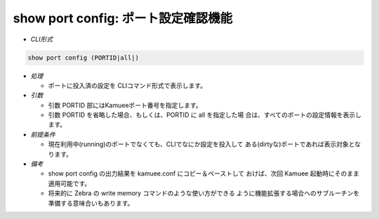 show port config: ポート設定確認機能
--------------------------------------------------------

* *CLI形式*

.. code-block:: none

    show port config (PORTID|all|)

* *処理*

  * ポートに投入済の設定を CLIコマンド形式で表示します。

* *引数*

  * 引数 PORTID 部にはKamueeポート番号を指定します。
  * 引数 PORTID を省略した場合、もしくは、PORTID に all を指定した場
    合は、すべてのポートの設定情報を表示します。

* *前提条件*

  * 現在利用中(running)のポートでなくても、CLIでなにか設定を投入して
    ある(dirtyな)ポートであれば表示対象となります。

* *備考*

  * show port config の出力結果を kamuee.conf にコピー＆ペーストして
    おけば、次回 Kamuee 起動時にそのまま適用可能です。
  * 将来的に Zebra の write memory コマンドのような使い方ができる
    ように機能拡張する場合へのサブルーチンを準備する意味合いもあります。



